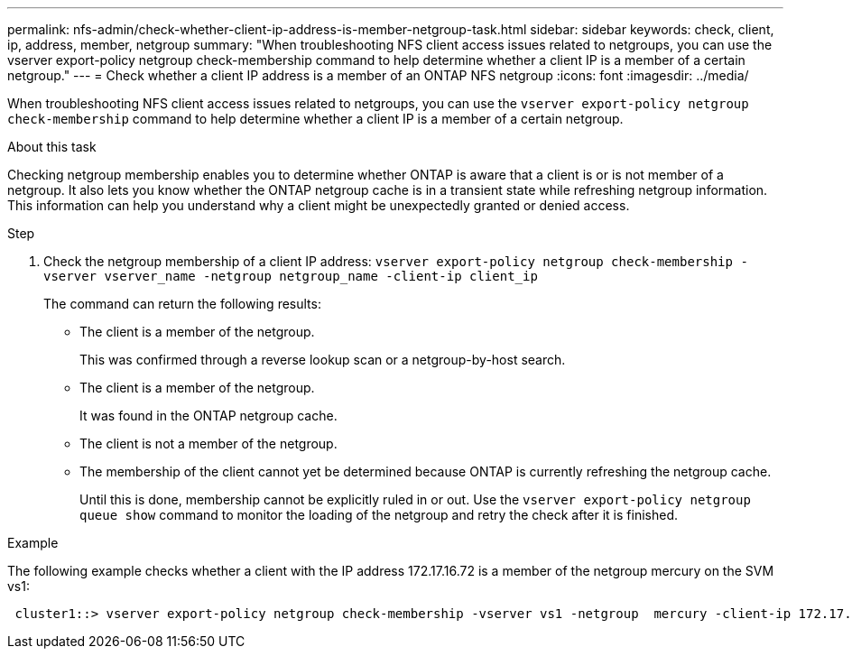 ---
permalink: nfs-admin/check-whether-client-ip-address-is-member-netgroup-task.html
sidebar: sidebar
keywords: check, client, ip, address, member, netgroup
summary: "When troubleshooting NFS client access issues related to netgroups, you can use the vserver export-policy netgroup check-membership command to help determine whether a client IP is a member of a certain netgroup."
---
= Check whether a client IP address is a member of an ONTAP NFS netgroup
:icons: font
:imagesdir: ../media/

[.lead]
When troubleshooting NFS client access issues related to netgroups, you can use the `vserver export-policy netgroup check-membership` command to help determine whether a client IP is a member of a certain netgroup.

.About this task

Checking netgroup membership enables you to determine whether ONTAP is aware that a client is or is not member of a netgroup. It also lets you know whether the ONTAP netgroup cache is in a transient state while refreshing netgroup information. This information can help you understand why a client might be unexpectedly granted or denied access.

.Step

. Check the netgroup membership of a client IP address: `vserver export-policy netgroup check-membership -vserver vserver_name -netgroup netgroup_name -client-ip client_ip`
+
The command can return the following results:

 ** The client is a member of the netgroup.
+
This was confirmed through a reverse lookup scan or a netgroup-by-host search.

 ** The client is a member of the netgroup.
+
It was found in the ONTAP netgroup cache.

 ** The client is not a member of the netgroup.
 ** The membership of the client cannot yet be determined because ONTAP is currently refreshing the netgroup cache.
+
Until this is done, membership cannot be explicitly ruled in or out. Use the `vserver export-policy netgroup queue show` command to monitor the loading of the netgroup and retry the check after it is finished.

.Example

The following example checks whether a client with the IP address 172.17.16.72 is a member of the netgroup mercury on the SVM vs1:

----
 cluster1::> vserver export-policy netgroup check-membership -vserver vs1 -netgroup  mercury -client-ip 172.17.16.72
----

// 2025 May 28, ONTAPDOC-2982